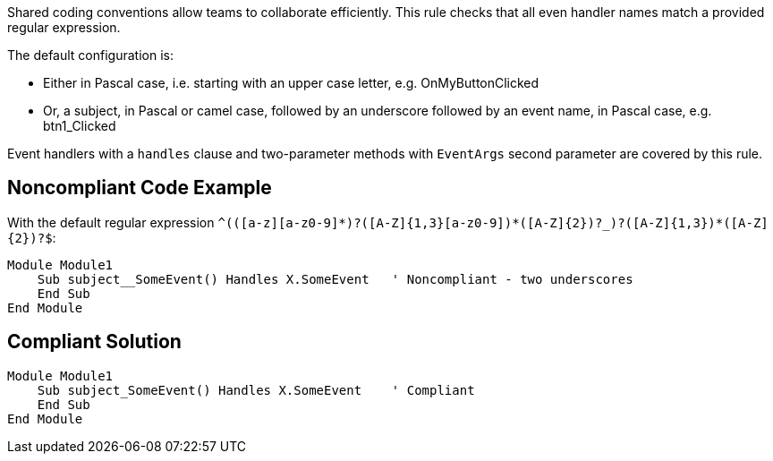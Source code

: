 Shared coding conventions allow teams to collaborate efficiently. This rule checks that all even handler names match a provided regular expression.

The default configuration is:

* Either in Pascal case, i.e. starting with an upper case letter, e.g. OnMyButtonClicked
* Or, a subject, in Pascal or camel case, followed by an underscore followed by an event name, in Pascal case, e.g. btn1_Clicked

Event handlers with a `+handles+` clause and two-parameter methods with `+EventArgs+` second parameter are covered by this rule.


== Noncompliant Code Example

With the default regular expression `+^(([a-z][a-z0-9]*)?([A-Z]{1,3}[a-z0-9]+)*([A-Z]{2})?_)?([A-Z]{1,3}[a-z0-9]+)*([A-Z]{2})?$+`:

----
Module Module1
    Sub subject__SomeEvent() Handles X.SomeEvent   ' Noncompliant - two underscores
    End Sub
End Module
----


== Compliant Solution

----
Module Module1
    Sub subject_SomeEvent() Handles X.SomeEvent    ' Compliant
    End Sub
End Module
----


